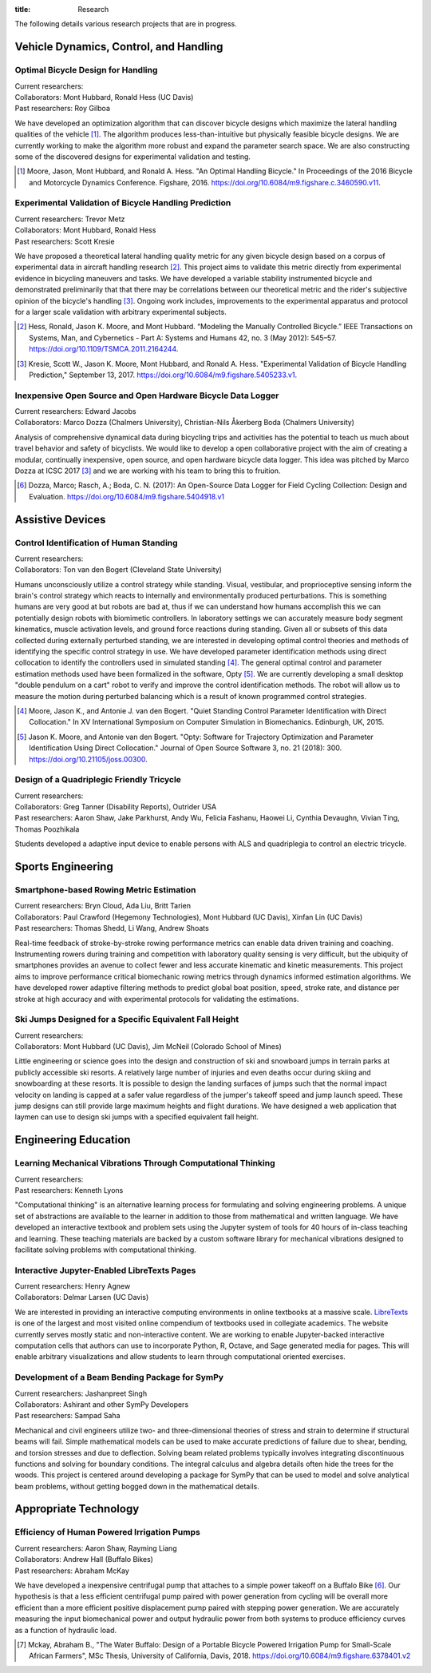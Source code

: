 :title: Research

The following details various research projects that are in progress.

Vehicle Dynamics, Control, and Handling
=======================================

Optimal Bicycle Design for Handling
-----------------------------------

| Current researchers:
| Collaborators: Mont Hubbard, Ronald Hess (UC Davis)
| Past researchers: Roy Gilboa

.. image:: https://objects-us-east-1.dream.io/mechmotum.github.io/optimal-handling-bicycle.png
   :align: center
   :width: 60%

We have developed an optimization algorithm that can discover bicycle designs
which maximize the lateral handling qualities of the vehicle [#]_. The
algorithm produces less-than-intuitive but physically feasible bicycle designs.
We are currently working to make the algorithm more robust and expand the
parameter search space. We are also constructing some of the discovered designs
for experimental validation and testing.

.. [#] Moore, Jason, Mont Hubbard, and Ronald A. Hess. "An Optimal Handling
   Bicycle." In Proceedings of the 2016 Bicycle and Motorcycle Dynamics
   Conference. Figshare, 2016. https://doi.org/10.6084/m9.figshare.c.3460590.v11.

Experimental Validation of Bicycle Handling Prediction
------------------------------------------------------

| Current researchers: Trevor Metz
| Collaborators: Mont Hubbard, Ronald Hess
| Past researchers: Scott Kresie

.. image:: https://objects-us-east-1.dream.io/mechmotum.github.io/handling-metric.png
   :align: center
   :width: 60%

We have proposed a theoretical lateral handling quality metric for any given
bicycle design based on a corpus of experimental data in aircraft handling
research [#]_. This project aims to validate this metric directly from
experimental evidence in bicycling maneuvers and tasks. We have developed a
variable stability instrumented bicycle and demonstrated preliminarily that
that there may be correlations between our theoretical metric and the rider's
subjective opinion of the bicycle's handling [3]_. Ongoing work includes,
improvements to the experimental apparatus and protocol for a larger scale
validation with arbitrary experimental subjects.

.. [#] Hess, Ronald, Jason K. Moore, and Mont Hubbard. “Modeling the Manually
   Controlled Bicycle.” IEEE Transactions on Systems, Man, and Cybernetics -
   Part A: Systems and Humans 42, no. 3 (May 2012): 545–57.
   https://doi.org/10.1109/TSMCA.2011.2164244.
.. [#] Kresie, Scott W., Jason K. Moore, Mont Hubbard, and Ronald A. Hess.
   "Experimental Validation of Bicycle Handling Prediction," September 13,
   2017. https://doi.org/10.6084/m9.figshare.5405233.v1.

Inexpensive Open Source and Open Hardware Bicycle Data Logger
-------------------------------------------------------------

| Current researchers: Edward Jacobs
| Collaborators: Marco Dozza (Chalmers University), Christian-Nils Åkerberg Boda (Chalmers University)

Analysis of comprehensive dynamical data during bicycling trips and activities
has the potential to teach us much about travel behavior and safety of
bicyclists. We would like to develop a open collaborative project with the aim
of creating a modular, continually inexpensive, open source, and open hardware
bicycle data logger. This idea was pitched by Marco Dozza at ICSC 2017 [#]_ and
we are working with his team to bring this to fruition.

.. [#] Dozza, Marco; Rasch, A.; Boda, C. N. (2017): An Open-Source Data Logger
   for Field Cycling Collection: Design and Evaluation.
   https://doi.org/10.6084/m9.figshare.5404918.v1

Assistive Devices
=================

Control Identification of Human Standing
-----------------------------------------

| Current researchers:
| Collaborators: Ton van den Bogert (Cleveland State University)

Humans unconsciously utilize a control strategy while standing. Visual,
vestibular, and proprioceptive sensing inform the brain's control strategy
which reacts to internally and environmentally produced perturbations. This is
something humans are very good at but robots are bad at, thus if we can
understand how humans accomplish this we can potentially design robots with
biomimetic controllers. In laboratory settings we can accurately measure body
segment kinematics, muscle activation levels, and ground force reactions during
standing. Given all or subsets of this data collected during externally
perturbed standing, we are interested in developing optimal control theories
and methods of identifying the specific control strategy in use. We have
developed parameter identification methods using direct collocation to identify
the controllers used in simulated standing [4]_. The general optimal control
and parameter estimation methods used have been formalized in the software,
Opty [5]_. We are currently developing a small desktop "double pendulum on a
cart" robot to verify and improve the control identification methods. The robot
will allow us to measure the motion during perturbed balancing which is a
result of known programmed control strategies.

.. [4] Moore, Jason K., and Antonie J. van den Bogert. "Quiet Standing Control
   Parameter Identification with Direct Collocation." In XV International
   Symposium on Computer Simulation in Biomechanics. Edinburgh, UK, 2015.
.. [5] Jason K. Moore, and Antonie van den Bogert. "Opty: Software for
   Trajectory Optimization and Parameter Identification Using Direct
   Collocation." Journal of Open Source Software 3, no. 21 (2018): 300.
   https://doi.org/10.21105/joss.00300.

Design of a Quadriplegic Friendly Tricycle
------------------------------------------

| Current researchers:
| Collaborators: Greg Tanner (Disability Reports), Outrider USA
| Past researchers: Aaron Shaw, Jake Parkhurst, Andy Wu, Felicia Fashanu, Haowei Li, Cynthia Devaughn, Vivian Ting, Thomas Poozhikala

.. image:: https://objects-us-east-1.dream.io/mechmotum.github.io/quad-friendly-trike.png
   :width: 60%

Students developed a adaptive input device to enable persons with ALS and
quadriplegia to control an electric tricycle.

Sports Engineering
==================

Smartphone-based Rowing Metric Estimation
-----------------------------------------

| Current researchers: Bryn Cloud, Ada Liu, Britt Tarien
| Collaborators: Paul Crawford (Hegemony Technologies), Mont Hubbard (UC Davis), Xinfan Lin (UC Davis)
| Past researchers: Thomas Shedd, Li Wang, Andrew Shoats

Real-time feedback of stroke-by-stroke rowing performance metrics can enable
data driven training and coaching. Instrumenting rowers during training and
competition with laboratory quality sensing is very difficult, but the ubiquity
of smartphones provides an avenue to collect fewer and less accurate kinematic
and kinetic measurements. This project aims to improve performance critical
biomechanic rowing metrics through dynamics informed estimation algorithms. We
have developed rower adaptive filtering methods to predict global boat
position, speed, stroke rate, and distance per stroke at high accuracy and with
experimental protocols for validating the estimations.

Ski Jumps Designed for a Specific Equivalent Fall Height
--------------------------------------------------------

| Current researchers:
| Collaborators: Mont Hubbard (UC Davis), Jim McNeil (Colorado School of Mines)

.. image:: https://objects-us-east-1.dream.io/mechmotum.github.io/skijumpdesign-screenshot.jpg
   :width: 60%
   :target: http://www.skijumpdesign.info

Little engineering or science goes into the design and construction of ski and
snowboard jumps in terrain parks at publicly accessible ski resorts. A
relatively large number of injuries and even deaths occur during skiing and
snowboarding at these resorts. It is possible to design the landing surfaces of
jumps such that the normal impact velocity on landing is capped at a safer
value regardless of the jumper's takeoff speed and jump launch speed. These
jump designs can still provide large maximum heights and flight durations. We
have designed a web application that laymen can use to design ski jumps with a
specified equivalent fall height.

Engineering Education
=====================

Learning Mechanical Vibrations Through Computational Thinking
-------------------------------------------------------------

| Current researchers:
| Past researchers: Kenneth Lyons

"Computational thinking" is an alternative learning process for formulating and
solving engineering problems. A unique set of abstractions are available to the
learner in addition to those from mathematical and written language. We have
developed an interactive textbook and problem sets using the Jupyter system of
tools for 40 hours of in-class teaching and learning. These teaching materials
are backed by a custom software library for mechanical vibrations designed to
facilitate solving problems with computational thinking.

Interactive Jupyter-Enabled LibreTexts Pages
--------------------------------------------

| Current researchers: Henry Agnew
| Collaborators: Delmar Larsen (UC Davis)

We are interested in providing an interactive computing environments in online
textbooks at a massive scale. LibreTexts_ is one of the largest and most
visited online compendium of textbooks used in collegiate academics. The
website currently serves mostly static and non-interactive content. We are
working to enable Jupyter-backed interactive computation cells that authors can
use to incorporate Python, R, Octave, and Sage generated media for pages. This
will enable arbitrary visualizations and allow students to learn through
computational oriented exercises.

.. _LibreTexts: http://www.libretexts.org

Development of a Beam Bending Package for SymPy
-----------------------------------------------

| Current researchers: Jashanpreet Singh
| Collaborators: Ashirant and other SymPy Developers
| Past researchers: Sampad Saha

Mechanical and civil engineers utilize two- and three-dimensional theories of
stress and strain to determine if structural beams will fail. Simple
mathematical models can be used to make accurate predictions of failure due to
shear, bending, and torsion stresses and due to deflection. Solving beam
related problems typically involves integrating discontinuous functions and
solving for boundary conditions. The integral calculus and algebra details
often hide the trees for the woods. This project is centered around developing
a package for SymPy that can be used to model and solve analytical beam
problems, without getting bogged down in the mathematical details.

Appropriate Technology
======================

Efficiency of Human Powered Irrigation Pumps
--------------------------------------------

| Current researchers: Aaron Shaw, Rayming Liang
| Collaborators: Andrew Hall (Buffalo Bikes)
| Past researchers: Abraham McKay

We have developed a inexpensive centrifugal pump that attaches to a simple
power takeoff on a Buffalo Bike [#]_. Our hypothesis is that a less efficient
centrifugal pump paired with power generation from cycling will be overall more
efficient than a more efficient positive displacement pump paired with stepping
power generation. We are accurately measuring the input biomechanical power and
output hydraulic power from both systems to produce efficiency curves as a
function of hydraulic load.

.. [#] Mckay, Abraham B., "The Water Buffalo: Design of a Portable Bicycle
   Powered Irrigation Pump for Small-Scale African Farmers", MSc Thesis,
   University of California, Davis, 2018.
   https://doi.org/10.6084/m9.figshare.6378401.v2

